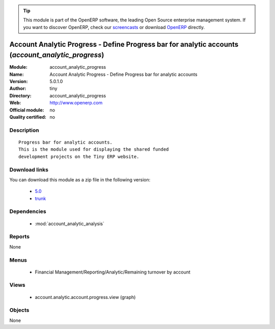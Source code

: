 
.. i18n: .. module:: account_analytic_progress
.. i18n:     :synopsis: Account Analytic Progress - Define Progress bar for analytic accounts 
.. i18n:     :noindex:
.. i18n: .. 
..

.. module:: account_analytic_progress
    :synopsis: Account Analytic Progress - Define Progress bar for analytic accounts 
    :noindex:
.. 

.. i18n: .. raw:: html
.. i18n: 
.. i18n:       <br />
.. i18n:     <link rel="stylesheet" href="../_static/hide_objects_in_sidebar.css" type="text/css" />
..

.. raw:: html

      <br />
    <link rel="stylesheet" href="../_static/hide_objects_in_sidebar.css" type="text/css" />

.. i18n: .. tip:: This module is part of the OpenERP software, the leading Open Source 
.. i18n:   enterprise management system. If you want to discover OpenERP, check our 
.. i18n:   `screencasts <http://openerp.tv>`_ or download 
.. i18n:   `OpenERP <http://openerp.com>`_ directly.
..

.. tip:: This module is part of the OpenERP software, the leading Open Source 
  enterprise management system. If you want to discover OpenERP, check our 
  `screencasts <http://openerp.tv>`_ or download 
  `OpenERP <http://openerp.com>`_ directly.

.. i18n: .. raw:: html
.. i18n: 
.. i18n:     <div class="js-kit-rating" title="" permalink="" standalone="yes" path="/account_analytic_progress"></div>
.. i18n:     <script src="http://js-kit.com/ratings.js"></script>
..

.. raw:: html

    <div class="js-kit-rating" title="" permalink="" standalone="yes" path="/account_analytic_progress"></div>
    <script src="http://js-kit.com/ratings.js"></script>

.. i18n: Account Analytic Progress - Define Progress bar for analytic accounts (*account_analytic_progress*)
.. i18n: ===================================================================================================
.. i18n: :Module: account_analytic_progress
.. i18n: :Name: Account Analytic Progress - Define Progress bar for analytic accounts
.. i18n: :Version: 5.0.1.0
.. i18n: :Author: tiny
.. i18n: :Directory: account_analytic_progress
.. i18n: :Web: http://www.openerp.com
.. i18n: :Official module: no
.. i18n: :Quality certified: no
..

Account Analytic Progress - Define Progress bar for analytic accounts (*account_analytic_progress*)
===================================================================================================
:Module: account_analytic_progress
:Name: Account Analytic Progress - Define Progress bar for analytic accounts
:Version: 5.0.1.0
:Author: tiny
:Directory: account_analytic_progress
:Web: http://www.openerp.com
:Official module: no
:Quality certified: no

.. i18n: Description
.. i18n: -----------
..

Description
-----------

.. i18n: ::
.. i18n: 
.. i18n:   Progress bar for analytic accounts.
.. i18n:   This is the module used for displaying the shared funded
.. i18n:   development projects on the Tiny ERP website.
..

::

  Progress bar for analytic accounts.
  This is the module used for displaying the shared funded
  development projects on the Tiny ERP website.

.. i18n: Download links
.. i18n: --------------
..

Download links
--------------

.. i18n: You can download this module as a zip file in the following version:
..

You can download this module as a zip file in the following version:

.. i18n:   * `5.0 <http://www.openerp.com/download/modules/5.0/account_analytic_progress.zip>`_
.. i18n:   * `trunk <http://www.openerp.com/download/modules/trunk/account_analytic_progress.zip>`_
..

  * `5.0 <http://www.openerp.com/download/modules/5.0/account_analytic_progress.zip>`_
  * `trunk <http://www.openerp.com/download/modules/trunk/account_analytic_progress.zip>`_

.. i18n: Dependencies
.. i18n: ------------
..

Dependencies
------------

.. i18n:  * :mod:`account_analytic_analysis`
..

 * :mod:`account_analytic_analysis`

.. i18n: Reports
.. i18n: -------
..

Reports
-------

.. i18n: None
..

None

.. i18n: Menus
.. i18n: -------
..

Menus
-------

.. i18n:  * Financial Management/Reporting/Analytic/Remaining turnover by account
..

 * Financial Management/Reporting/Analytic/Remaining turnover by account

.. i18n: Views
.. i18n: -----
..

Views
-----

.. i18n:  * account.analytic.account.progress.view (graph)
..

 * account.analytic.account.progress.view (graph)

.. i18n: Objects
.. i18n: -------
..

Objects
-------

.. i18n: None
..

None

